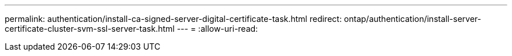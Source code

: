 ---
permalink: authentication/install-ca-signed-server-digital-certificate-task.html 
redirect: ontap/authentication/install-server-certificate-cluster-svm-ssl-server-task.html 
---
= 
:allow-uri-read: 


